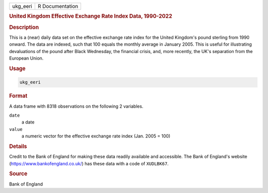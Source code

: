 .. container::

   ======== ===============
   ukg_eeri R Documentation
   ======== ===============

   .. rubric:: United Kingdom Effective Exchange Rate Index Data,
      1990-2022
      :name: ukg_eeri

   .. rubric:: Description
      :name: description

   This is a (near) daily data set on the effective exchange rate index
   for the United Kingdom's pound sterling from 1990 onward. The data
   are indexed, such that 100 equals the monthly average in January
   2005. This is useful for illustrating devaluations of the pound after
   Black Wednesday, the financial crisis, and, more recently, the UK's
   separation from the European Union.

   .. rubric:: Usage
      :name: usage

   .. code:: R

      ukg_eeri

   .. rubric:: Format
      :name: format

   A data frame with 8318 observations on the following 2 variables.

   ``date``
      a date

   ``value``
      a numeric vector for the effective exchange rate index (Jan. 2005
      = 100)

   .. rubric:: Details
      :name: details

   Credit to the Bank of England for making these data readily available
   and accessible. The Bank of England's website
   (https://www.bankofengland.co.uk/) has these data with a code of
   ``XUDLBK67``.

   .. rubric:: Source
      :name: source

   Bank of England
